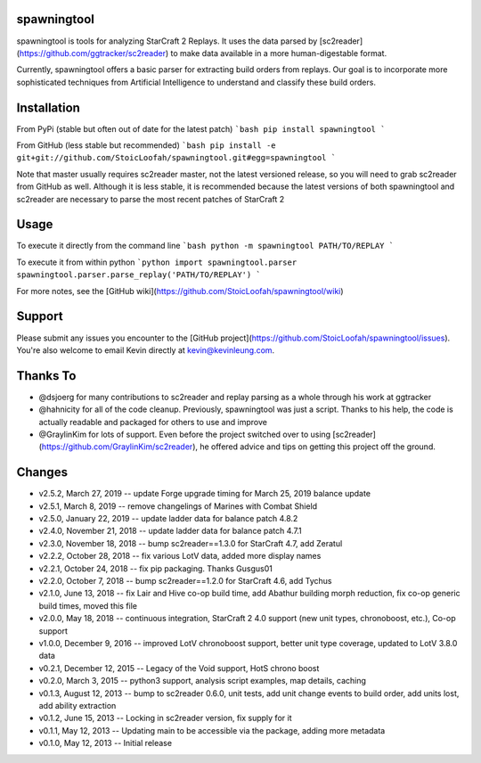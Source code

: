 spawningtool
============

spawningtool is tools for analyzing StarCraft 2 Replays. It uses the data parsed by [sc2reader](https://github.com/ggtracker/sc2reader) to make data available in a more human-digestable format.

Currently, spawningtool offers a basic parser for extracting build orders from replays. Our goal is to incorporate more sophisticated techniques from Artificial Intelligence to understand and classify these build orders.

Installation
============
From PyPi (stable but often out of date for the latest patch)
```bash
pip install spawningtool
```

From GitHub (less stable but recommended)
```bash
pip install -e git+git://github.com/StoicLoofah/spawningtool.git#egg=spawningtool
```

Note that master usually requires sc2reader master, not the latest versioned release, so you will need to grab sc2reader from GitHub as well. Although it is less stable, it is recommended because the latest versions of both spawningtool and sc2reader are necessary to parse the most recent patches of StarCraft 2

Usage
============
To execute it directly from the command line
```bash
python -m spawningtool PATH/TO/REPLAY
```

To execute it from within python
```python
import spawningtool.parser
spawningtool.parser.parse_replay('PATH/TO/REPLAY')
```

For more notes, see the [GitHub wiki](https://github.com/StoicLoofah/spawningtool/wiki)

Support
============
Please submit any issues you encounter to the [GitHub project](https://github.com/StoicLoofah/spawningtool/issues). You're also welcome to email Kevin directly at kevin@kevinleung.com.

Thanks To
============
* @dsjoerg for many contributions to sc2reader and replay parsing as a whole through his work at ggtracker
* @hahnicity for all of the code cleanup. Previously, spawningtool was just a script. Thanks to his help, the code is actually readable and packaged for others to use and improve
* @GraylinKim for lots of support. Even before the project switched over to using [sc2reader](https://github.com/GraylinKim/sc2reader), he offered advice and tips on getting this project off the ground.


Changes
=======

* v2.5.2, March 27, 2019 -- update Forge upgrade timing for March 25, 2019 balance update
* v2.5.1, March 8, 2019 -- remove changelings of Marines with Combat Shield
* v2.5.0, January 22, 2019 -- update ladder data for balance patch 4.8.2
* v2.4.0, November 21, 2018 -- update ladder data for balance patch 4.7.1
* v2.3.0, November 18, 2018 -- bump sc2reader==1.3.0 for StarCraft 4.7, add Zeratul
* v2.2.2, October 28, 2018 -- fix various LotV data, added more display names
* v2.2.1, October 24, 2018 -- fix pip packaging. Thanks Gusgus01
* v2.2.0, October 7, 2018 -- bump sc2reader==1.2.0 for StarCraft 4.6, add Tychus
* v2.1.0, June 13, 2018 -- fix Lair and Hive co-op build time, add Abathur building morph reduction, fix co-op generic build times, moved this file
* v2.0.0, May 18, 2018 -- continuous integration, StarCraft 2 4.0 support (new unit types, chronoboost, etc.), Co-op support
* v1.0.0, December 9, 2016 -- improved LotV chronoboost support, better unit type coverage, updated to LotV 3.8.0 data
* v0.2.1, December 12, 2015 -- Legacy of the Void support, HotS chrono boost
* v0.2.0, March 3, 2015 -- python3 support, analysis script examples, map details, caching
* v0.1.3, August 12, 2013 -- bump to sc2reader 0.6.0, unit tests, add unit change events to build order, add units lost, add ability extraction
* v0.1.2, June 15, 2013 -- Locking in sc2reader version, fix supply for it
* v0.1.1, May 12, 2013 -- Updating main to be accessible via the package, adding more metadata
* v0.1.0, May 12, 2013 -- Initial release


